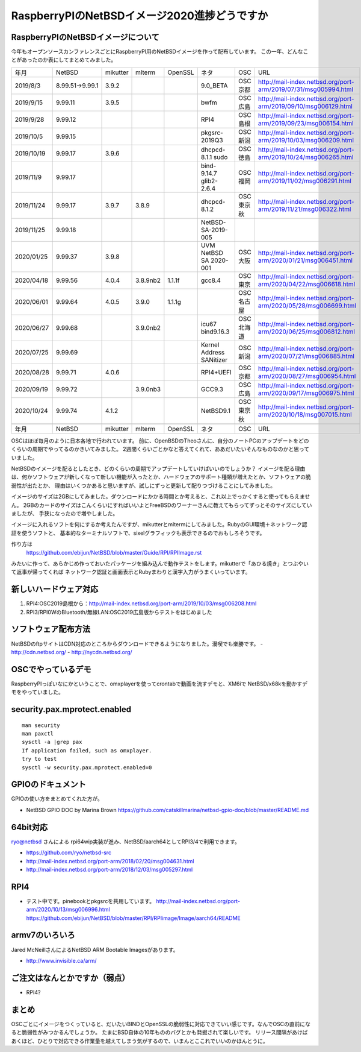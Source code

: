 .. 
 Copyright (c) 2013-2020 Jun Ebihara All rights reserved.
 Redistribution and use in source and binary forms, with or without
 modification, are permitted provided that the following conditions
 are met:
 1. Redistributions of source code must retain the above copyright
    notice, this list of conditions and the following disclaimer.
 2. Redistributions in binary form must reproduce the above copyright
    notice, this list of conditions and the following disclaimer in the
    documentation and/or other materials provided with the distribution.
 THIS SOFTWARE IS PROVIDED BY THE AUTHOR ``AS IS'' AND ANY EXPRESS OR
 IMPLIED WARRANTIES, INCLUDING, BUT NOT LIMITED TO, THE IMPLIED WARRANTIES
 OF MERCHANTABILITY AND FITNESS FOR A PARTICULAR PURPOSE ARE DISCLAIMED.
 IN NO EVENT SHALL THE AUTHOR BE LIABLE FOR ANY DIRECT, INDIRECT,
 INCIDENTAL, SPECIAL, EXEMPLARY, OR CONSEQUENTIAL DAMAGES (INCLUDING, BUT
 NOT LIMITED TO, PROCUREMENT OF SUBSTITUTE GOODS OR SERVICES; LOSS OF USE,
 DATA, OR PROFITS; OR BUSINESS INTERRUPTION) HOWEVER CAUSED AND ON ANY
 THEORY OF LIABILITY, WHETHER IN CONTRACT, STRICT LIABILITY, OR TORT
 (INCLUDING NEGLIGENCE OR OTHERWISE) ARISING IN ANY WAY OUT OF THE USE OF
 THIS SOFTWARE, EVEN IF ADVISED OF THE POSSIBILITY OF SUCH DAMAGE.

===========================================
RaspberryPIのNetBSDイメージ2020進捗どうですか
===========================================


RaspberryPIのNetBSDイメージについて
---------------------------------

今年もオープンソースカンファレンスごとにRaspberryPI用のNetBSDイメージを作って配布しています。
この一年、どんなことがあったのか表にしてまとめてみました。

.. csv-table::
 :widths: 20 20 20 20 20 80 20 50

 年月,NetBSD,mikutter,mlterm,OpenSSL,ネタ,OSC,URL
 2019/8/3,8.99.51→9.99.1,3.9.2,,,9.0_BETA,OSC京都,http://mail-index.netbsd.org/port-arm/2019/07/31/msg005994.html
 2019/9/15,9.99.11,3.9.5,,,bwfm,OSC広島,http://mail-index.netbsd.org/port-arm/2019/09/10/msg006129.html
 2019/9/28,9.99.12,,,,RPI4,OSC島根,http://mail-index.netbsd.org/port-arm/2019/09/23/msg006154.html
 2019/10/5,9.99.15,,,,pkgsrc-2019Q3,OSC新潟,http://mail-index.netbsd.org/port-arm/2019/10/03/msg006209.html
 2019/10/19,9.99.17,3.9.6,,,dhcpcd-8.1.1 sudo,OSC徳島,http://mail-index.netbsd.org/port-arm/2019/10/24/msg006265.html
 2019/11/9,9.99.17,,,,bind-9.14.7 glib2-2.6.4,OSC福岡,http://mail-index.netbsd.org/port-arm/2019/11/02/msg006291.html
 2019/11/24,9.99.17,3.9.7,3.8.9,,dhcpcd-8.1.2,OSC東京秋,http://mail-index.netbsd.org/port-arm/2019/11/21/msg006322.html
 2019/11/25,9.99.18,,,,NetBSD-SA-2019-005,,
 2020/01/25,9.99.37,3.9.8,,,UVM NetBSD SA 2020-001,OSC大阪,http://mail-index.netbsd.org/port-arm/2020/01/21/msg006451.html
 2020/04/18,9.99.56,4.0.4,3.8.9nb2,1.1.1f,gcc8.4,OSC東京,http://mail-index.netbsd.org/port-arm/2020/04/22/msg006618.html
 2020/06/01,9.99.64,4.0.5,3.9.0,1.1.1g,,OSC名古屋,http://mail-index.netbsd.org/port-arm/2020/05/28/msg006699.html
 2020/06/27,9.99.68,,3.9.0nb2,,icu67 bind9.16.3,OSC北海道,http://mail-index.netbsd.org/port-arm/2020/06/25/msg006812.html
 2020/07/25,9.99.69,,,,Kernel Address SANitizer,OSC新潟,http://mail-index.netbsd.org/port-arm/2020/07/21/msg006885.html
 2020/08/28,9.99.71,4.0.6,,,RPI4+UEFI,OSC京都,http://mail-index.netbsd.org/port-arm/2020/08/27/msg006954.html
 2020/09/19,9.99.72,,3.9.0nb3,,GCC9.3,OSC広島,http://mail-index.netbsd.org/port-arm/2020/09/17/msg006975.html
 2020/10/24,9.99.74,4.1.2,,,NetBSD9.1,OSC東京秋,http://mail-index.netbsd.org/port-arm/2020/10/18/msg007015.html

 年月,NetBSD,mikutter,mlterm,OpenSSL,ネタ,OSC,URL

OSCはほぼ毎月のように日本各地で行われています。
前に、OpenBSDのTheoさんに、自分のノートPCのアップデートをどのくらいの周期でやってるのかきいてみました。
2週間くらいごとかなと答えてくれて、ああだいたいそんなものなのかと思っていました。

NetBSDのイメージを配るとしたとき、どのくらいの周期でアップデートしていけばいいのでしょうか？
イメージを配る理由は、何かソフトウェアが新しくなって新しい機能が入ったとか、ハードウェアのサポート種類が増えたとか、ソフトウェアの脆弱性が出たとか、
理由はいくつかあると思いますが、試しにずっと更新して配りつづけることにしてみました。

イメージのサイズは2GBにしてみました。ダウンロードにかかる時間とか考えると、これ以上でっかくすると使ってもらえません。
2GBのカードのサイズはこんくらいにすればいいよとFreeBSDのワーナーさんに教えてもらってずっとそのサイズにしていましたが、
手狭になったので増やしました。

イメージに入れるソフトを何にするか考えたんですが、mikutterとmltermにしてみました。RubyのGUI環境＋ネットワーク認証を使うソフトと、
基本的なターミナルソフトで、sixelグラフィックも表示できるのでおもしろそうです。

作り方は
 https://github.com/ebijun/NetBSD/blob/master/Guide/RPI/RPIImage.rst
みたいに作って、あらかじめ作っておいたパッケージを組み込んで動作テストをします。mikutterで「あひる焼き」とつぶやいて返事が帰ってくれば
ネットワーク認証と画面表示とRubyまわりと漢字入力がうまくいっています。

新しいハードウェア対応
----------------------

#. RPI4:OSC2019島根から：http://mail-index.netbsd.org/port-arm/2019/10/03/msg006208.html
#. RPI3/RPI0WのBluetooth/無線LAN:OSC2019広島版からテストをはじめました

ソフトウェア配布方法
--------------------
NetBSDのftpサイトはCDN対応のところからダウンロードできるようになりました。漫喫でも楽勝です。
- http://cdn.netbsd.org/
- http://nycdn.netbsd.org/

OSCでやっているデモ
------------------------
RaspberryPIっぽいなにかということで、omxplayerを使ってcrontabで動画を流すデモと、XM6iで
NetBSD/x68kを動かすデモをやっていました。


security.pax.mprotect.enabled
------------------------------------

::

  man security
  man paxctl
  sysctl -a |grep pax
  If application failed, such as omxplayer.
  try to test 
  sysctl -w security.pax.mprotect.enabled=0 
 
GPIOのドキュメント
----------------------
GPIOの使い方をまとめてくれた方が。

* NetBSD GPIO DOC by Marina Brown
  https://github.com/catskillmarina/netbsd-gpio-doc/blob/master/README.md

64bit対応
---------------------

ryo@netbsd さんによる rpi64wip実装が進み、NetBSD/aarch64としてRPI3/4で利用できます。

* https://github.com/ryo/netbsd-src
* http://mail-index.netbsd.org/port-arm/2018/02/20/msg004631.html
* http://mail-index.netbsd.org/port-arm/2018/12/03/msg005297.html

RPI4
-------

- テスト中です。pinebookとpkgsrcを共用しています。
  http://mail-index.netbsd.org/port-arm/2020/10/13/msg006996.html
  https://github.com/ebijun/NetBSD/blob/master/RPI/RPIimage/Image/aarch64/README

armv7のいろいろ
--------------------

Jared McNeillさんによるNetBSD ARM Bootable Imagesがあります。

* http://www.invisible.ca/arm/


ご注文はなんとかですか（弱点）
-----------------------------
- RPI4?

まとめ
----------
OSCごとにイメージをつくっていると、だいたいBINDとOpenSSLの脆弱性に対応できていい感じです。なんでOSCの直前になると脆弱性がみつかるんでしょうか。
たまにBSD自体の10年もののバグとかも発掘されて楽しいです。
リリース間隔があけばあくほど、ひとりで対応できる作業量を越えてしまう気がするので、いまんとここれでいいのかほんとうに。
